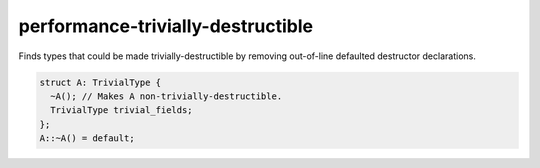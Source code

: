 .. title:: clang-tidy - performance-trivially-destructible

performance-trivially-destructible
==================================

Finds types that could be made trivially-destructible by removing out-of-line
defaulted destructor declarations.

.. code-block:: c++

   struct A: TrivialType {
     ~A(); // Makes A non-trivially-destructible.
     TrivialType trivial_fields;
   };
   A::~A() = default;

